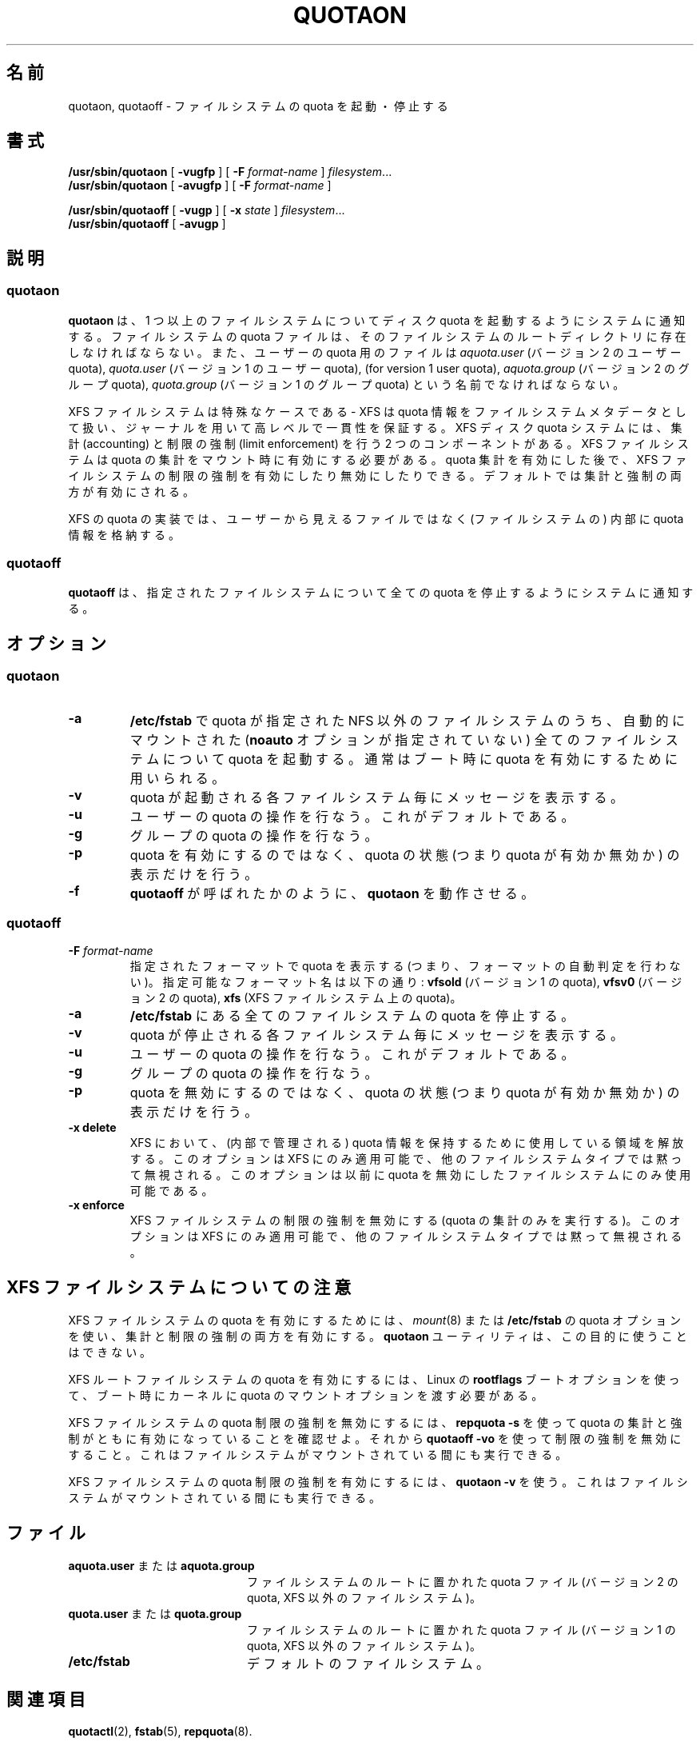 .\" Japanese Version Copyright (c) 2000 Kazuyoshi Furutaka and Yuichi SATO
.\"         all rights reserved.
.\" Translated Fri Feb 14 1997
.\"	by Kazuyoshi Furutaka <furutaka@Flux.tokai.jaeri.go.jp>
.\" Updated and Modified Thu Nov  2 18:23:49 JST 2000
.\"	by Yuichi SATO <sato@complex.eng.hokudai.ac.jp>
.\" Updated and Modified Fri May 14 23:47:04 JST 2004
.\"	by Yuichi SATO <ysato444@yahoo.co.jp>
.\"
.TH QUOTAON 8
.UC 4
.\"O .SH NAME
.SH 名前
.\"O quotaon, quotaoff \- turn filesystem quotas on and off
quotaon, quotaoff \- ファイルシステムの quota を起動・停止する
.\"O .SH SYNOPSIS
.SH 書式
.B /usr/sbin/quotaon
[
.B \-vugfp
] [
.B \-F
.I format-name
]
.IR filesystem .\|.\|.
.br
.B /usr/sbin/quotaon
[
.B \-avugfp
] [
.B \-F
.I format-name
]
.LP
.B /usr/sbin/quotaoff
[
.B \-vugp
]
[
.B \-x
.I state
]
.IR filesystem .\|.\|.
.br
.B /usr/sbin/quotaoff
[
.B \-avugp
]
.\"O .SH DESCRIPTION
.SH 説明
.SS quotaon
.IX  "quotaon command"  ""  "\fLquotaon\fP \(em turn filesystem quotas on"
.IX  "user quotas"  "quotaon command"  ""  "\fLquotaon\fP \(em turn filesystem quotas on"
.IX  "disk quotas"  "quotaon command"  ""  "\fLquotaon\fP \(em turn filesystem quotas on"
.IX  "quotas"  "quotaon command"  ""  "\fLquotaon\fP \(em turn filesystem quotas on"
.IX  "filesystem"  "quotaon command"  ""  "\fLquotaon\fP \(em turn filesystem quotas on"
.LP
.\"O .B quotaon
.\"O announces to the system that disk quotas should be enabled on one or
.\"O more filesystems. The filesystem quota files must be present in the root
.\"O directory of the specified filesystem and be named either
.\"O .IR aquota.user
.\"O (for version 2 user quota),
.\"O .IR quota.user
.\"O (for version 1 user quota),
.\"O .IR aquota.group
.\"O (for version 2 group quota), or
.\"O .IR quota.group
.\"O (for version 1 group quota).
.B quotaon
は、1 つ以上のファイルシステムについて
ディスク quota を起動するようにシステムに通知する。
ファイルシステムの quota ファイルは、
そのファイルシステムのルートディレクトリに存在しなければならない。
また、ユーザーの quota 用のファイルは
.IR aquota.user
(バージョン 2 のユーザー quota),
.IR quota.user
(バージョン 1 のユーザー quota),
(for version 1 user quota),
.IR aquota.group
(バージョン 2 のグループ quota),
.IR quota.group
(バージョン 1 のグループ quota)
という名前でなければならない。
.PP
.\"O XFS filesystems are a special case - XFS considers quota
.\"O information as filesystem metadata and uses journaling to provide
.\"O a higher level guarantee of consistency.
XFS ファイルシステムは特殊なケースである -
XFS は quota 情報をファイルシステムメタデータとして扱い、
ジャーナルを用いて高レベルで一貫性を保証する。
.\"O There are two components to the XFS disk quota system:
.\"O accounting and limit enforcement.
XFS ディスク quota システムには、
集計 (accounting) と制限の強制 (limit enforcement) を行う
2 つのコンポーネントがある。
.\"O XFS filesystems require that quota accounting be turned on at mount time.
XFS ファイルシステムは quota の集計をマウント時に有効にする必要がある。
.\"O It is possible to enable and disable limit enforcement on an XFS
.\"O filesystem after quota accounting is already turned on.
quota 集計を有効にした後で、
XFS ファイルシステムの制限の強制を有効にしたり無効にしたりできる。
.\"O The default is to turn on both accounting and enforcement.
デフォルトでは集計と強制の両方が有効にされる。
.PP
.\"O The XFS quota implementation does not maintain quota information in
.\"O user-visible files, but rather stores this information internally.
XFS の quota の実装では、ユーザーから見えるファイルではなく
(ファイルシステムの) 内部に quota 情報を格納する。
.SS quotaoff
.IX  "quotaoff command"  ""  "\fLquotaoff\fP \(em turn filesystem quotas off"
.IX  "user quotas"  "quotaoff command"  ""  "\fLquotaoff\fP \(em turn filesystem quotas off"
.IX  "disk quotas"  "quotaoff command"  ""  "\fLquotaoff\fP \(em turn filesystem quotas off"
.IX  "quotas"  "quotaoff command"  ""  "\fLquotaoff\fP \(em turn filesystem quotas off"
.IX  "filesystem"  "quotaoff command"  ""  "\fLquotaoff\fP \(em turn filesystem quotas off"
.LP
.\"O .B quotaoff
.\"O announces to the system that the specified filesystems should
.\"O have any disk quotas turned off.
.B quotaoff
は、指定されたファイルシステムについて
全ての quota を停止するようにシステムに通知する。
.\"O .SH OPTIONS
.SH オプション
.SS quotaon
.TP
.B \-a
.\"O All automatically mounted (no
.\"O .B noauto
.\"O option) non-NFS filesystems in
.\"O .B /etc/fstab
.\"O with quotas will have their quotas turned on.
.\"O This is normally used at boot time to enable quotas.
.B /etc/fstab
で quota が指定された NFS 以外のファイルシステムのうち、
自動的にマウントされた 
.RB ( noauto
オプションが指定されていない)
全てのファイルシステムについて quota を起動する。
通常はブート時に quota を有効にするために用いられる。
.TP
.B \-v
.\"O Display a message for each filesystem where quotas are turned on.
quota が起動される各ファイルシステム毎にメッセージを表示する。
.TP
.B \-u
.\"O Manipulate user quotas. This is the default.
ユーザーの quota の操作を行なう。これがデフォルトである。
.TP
.B \-g
.\"O Manipulate group quotas.
グループの quota の操作を行なう。
.TP
.B \-p
.\"O Instead of turning quotas on just print state of quotas (ie. whether. quota is on or off)
quota を有効にするのではなく、
quota の状態 (つまり quota が有効か無効か) の表示だけを行う。
.TP
.B \-f
.\"O Make
.\"O .B quotaon
.\"O behave like being called as
.\"O .BR quotaoff .
.B quotaoff
が呼ばれたかのように、
.B quotaon
を動作させる。
.SS quotaoff
.TP
.B \-F \f2format-name\f1
.\"O Report quota for specified format (ie. don't perform format autodetection).
指定されたフォーマットで quota を表示する
(つまり、フォーマットの自動判定を行わない)。
.\"O Possible format names are:
.\"O .B vfsold
.\"O (version 1 quota),
.\"O .B vfsv0
.\"O (version 2 quota),
.\"O .B xfs
.\"O (quota on XFS filesystem)
指定可能なフォーマット名は以下の通り:
.B vfsold
(バージョン 1 の quota),
.B vfsv0
(バージョン 2 の quota),
.B xfs
(XFS ファイルシステム上の quota)。
.TP
.B \-a
.\"O Force all filesystems in
.\"O .B /etc/fstab
.\"O to have their quotas disabled.
.B /etc/fstab
にある全てのファイルシステムの quota を停止する。
.TP
.B \-v
.\"O Display a message for each filesystem affected.
quota が停止される各ファイルシステム毎にメッセージを表示する。
.TP
.B \-u
.\"O Manipulate user quotas. This is the default.
ユーザーの quota の操作を行なう。これがデフォルトである。
.TP
.B \-g
.\"O Manipulate group quotas.
グループの quota の操作を行なう。
.TP
.B \-p
.\"O Instead of turning quotas off just print state of quotas (ie. whether. quota is on or off)
quota を無効にするのではなく、
quota の状態 (つまり quota が有効か無効か) の表示だけを行う。
.TP
.B \-x delete
.\"O Free up the space used to hold quota information (maintained
.\"O internally) within XFS.
XFS において、(内部で管理される) quota 情報を保持するために
使用している領域を解放する。
.\"O This option is only applicable to XFS, and is silently
.\"O ignored for other filesystem types.
このオプションは XFS にのみ適用可能で、
他のファイルシステムタイプでは黙って無視される。
.\"O It can only be used on a filesystem with quota previously turned off.
このオプションは以前に quota を無効にしたファイルシステムにのみ
使用可能である。
.TP
.B \-x enforce
.\"O Switch off limit enforcement for XFS filesystems (perform
.\"O quota accounting only).
XFS ファイルシステムの制限の強制を無効にする
(quota の集計のみを実行する)。
.\"O This option is only applicable to XFS, and is silently
.\"O ignored for other filesystem types.
このオプションは XFS にのみ適用可能で、
他のファイルシステムタイプでは黙って無視される。
.\"O .SH "NOTES ON XFS FILESYSTEMS"
.SH "XFS ファイルシステムについての注意"
.\"O To enable quotas on an XFS filesystem, use
.\"O .IR mount (8)
.\"O or
.\"O .B /etc/fstab
.\"O quota option to enable both accounting and limit enforcement.
XFS ファイルシステムの quota を有効にするためには、
.IR mount (8)
または
.B /etc/fstab
の quota オプションを使い、集計と制限の強制の両方を有効にする。
.\"O .B quotaon
.\"O utility cannot be used for this purpose.
.B quotaon
ユーティリティは、この目的に使うことはできない。
.PP
.\"O Turning on quotas on an XFS root filesystem requires the quota mount
.\"O options be passed into the kernel at boot time through the Linux
.\"O .B rootflags
.\"O boot option.
XFS ルートファイルシステムの quota を有効にするには、
Linux の
.B rootflags
ブートオプションを使って、
ブート時にカーネルに quota のマウントオプションを渡す必要がある。
.PP
.\"O To turn off quota limit enforcement on any XFS filesystem, first make
.\"O sure that quota accounting and enforcement are both turned on using
.\"O .BR "repquota -s" .
XFS ファイルシステムの quota 制限の強制を無効にするには、
.B "repquota -s"
を使って quota の集計と強制がともに有効になっていることを確認せよ。
.\"O Then, use
.\"O .B "quotaoff -vo"
.\"O to disable limit enforcement.
それから
.B "quotaoff -vo"
を使って制限の強制を無効にすること。
.\"O This may be done while the filesystem is mounted.
これはファイルシステムがマウントされている間にも実行できる。
.PP
.\"O Turning on quota limit enforcement on an XFS filesystem is
.\"O achieved using
.\"O .BR "quotaon -v" .
XFS ファイルシステムの quota 制限の強制を有効にするには、
.B "quotaon -v"
を使う。
.\"O This may be done while the filesystem is mounted.
これはファイルシステムがマウントされている間にも実行できる。
.\"O .SH FILES
.SH ファイル
.PD 0
.TP 20
.\"O .B aquota.user or aquota.group
.BR aquota.user " または " aquota.group
.\"O quota file at the filesystem root (version 2 quota, non-XFS filesystems)
ファイルシステムのルートに置かれた quota ファイル
(バージョン 2 の quota, XFS 以外のファイルシステム)。
.TP
.\"O .B quota.user or quota.group
.BR quota.user " または " quota.group
.\"O quota file at the filesystem root (version 1 quota, non-XFS filesystems)
ファイルシステムのルートに置かれた quota ファイル
(バージョン 1 の quota, XFS 以外のファイルシステム)。
.TP
.B /etc/fstab
.\"O default filesystems
デフォルトのファイルシステム。
.PD
.\"O .SH "SEE ALSO"
.SH 関連項目
.BR quotactl (2),
.BR fstab (5),
.BR repquota (8).
